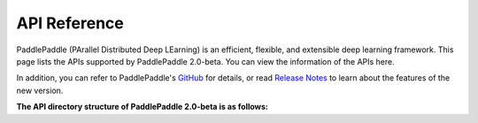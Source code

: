 ==================
API Reference
==================

PaddlePaddle (PArallel Distributed Deep LEarning) is an efficient, flexible, and extensible deep learning framework.
This page lists the APIs supported by PaddlePaddle 2.0-beta. You can view the information of the APIs here.

In addition, you can refer to PaddlePaddle's `GitHub <https://github.com/PaddlePaddle/Paddle>`_ for details, or read `Release Notes <../release_note.html>`_ to learn about the features of the new version.

**The API directory structure of PaddlePaddle 2.0-beta is as follows:**

+-------------------------------+-------------------------------------------------------+
| Directory                     | Functions and Included APIs                           |
+===============================+=======================================================+
| paddle.*                      | The aliases of commonly used APIs are reserved in the |
|                               | paddle root directory, which currently include all    |
|                               | the APIs in the paddle.tensor and paddle.framework    |
|                               | directories                                           |
+-------------------------------+-------------------------------------------------------+
| paddle.tensor                 | APIs related to tensor operations such as creating    |
|                               | zeros, matrix operation matmul, transforming concat,  |
|                               | computing add, and finding argmax                     |
+-------------------------------+-------------------------------------------------------+
| paddle.nn                     | Networking-related APIs such as Linear, Conv2d, loss  |
|                               | function, convolution, LSTM，and activation function  |
+-------------------------------+-------------------------------------------------------+
| paddle.static.nn              | Special APIs for networking under a static graph such |
|                               | as input placeholder data/Input and control flow      |
|                               | while_loop/cond                                       |
+-------------------------------+-------------------------------------------------------+
| paddle.static                 | APIs related to the basic framework under a static    |
|                               | graph such as Variable, Program, and Executor         |
+-------------------------------+-------------------------------------------------------+
| paddle.framework              | Universal APIs and imprerative mode APIs such as      |
|                               | to_variable and prepare_context                       |
+-------------------------------+-------------------------------------------------------+
| paddld.optimizer              | APIs related to optimization algorithms such as SGD,  |
|                               | Adagrad, and Adam                                     |
+-------------------------------+-------------------------------------------------------+
| paddle.optimizer.lr_scheduler | APIs related to learning rate attenuation             |
|                               |                                                       |
+-------------------------------+-------------------------------------------------------+
| paddle.metric                 | APIs related to evaluation index computation such as  |
|                               | accuracy and auc                                      |
+-------------------------------+-------------------------------------------------------+
| paddle.io                     | APIs related to data input and output such as save,   |
|                               | load, Dataset, and DataLoader                         |
+-------------------------------+-------------------------------------------------------+
| paddle.device                 | APIs related to device management such as CPUPlace    |
|                               | and CUDAPlace                                         |
+-------------------------------+-------------------------------------------------------+
| paddle.distributed            | Distributed related basic APIs                        |
|                               |                                                       |
+-------------------------------+-------------------------------------------------------+
| paddle.distributed.fleet      | Distributed related high-level APIs                   |
|                               |                                                       |
+-------------------------------+-------------------------------------------------------+
| paddle.vision                 | Vision domain APIs such as datasets, data processing, |
|                               | and commonly used basic network structures like       |
|                               | resnet                                                |
+-------------------------------+-------------------------------------------------------+
| paddle.text                   | NLP domain APIs such as datasets, data processing,    |
|                               | and commonly used basic network structures like       |
|                               | transformer                                           |
+--------------+-------------------------------------------------------+
